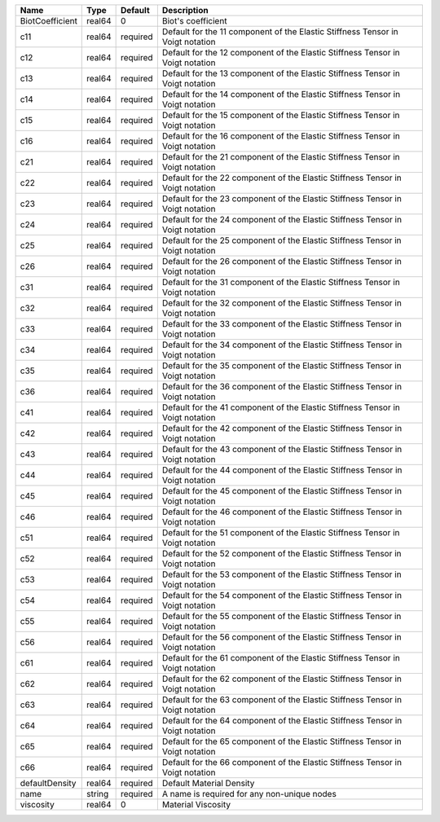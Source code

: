 

=============== ====== ======== ============================================================================== 
Name            Type   Default  Description                                                                    
=============== ====== ======== ============================================================================== 
BiotCoefficient real64 0        Biot's coefficient                                                             
c11             real64 required Default for the 11 component of the Elastic Stiffness Tensor in Voigt notation 
c12             real64 required Default for the 12 component of the Elastic Stiffness Tensor in Voigt notation 
c13             real64 required Default for the 13 component of the Elastic Stiffness Tensor in Voigt notation 
c14             real64 required Default for the 14 component of the Elastic Stiffness Tensor in Voigt notation 
c15             real64 required Default for the 15 component of the Elastic Stiffness Tensor in Voigt notation 
c16             real64 required Default for the 16 component of the Elastic Stiffness Tensor in Voigt notation 
c21             real64 required Default for the 21 component of the Elastic Stiffness Tensor in Voigt notation 
c22             real64 required Default for the 22 component of the Elastic Stiffness Tensor in Voigt notation 
c23             real64 required Default for the 23 component of the Elastic Stiffness Tensor in Voigt notation 
c24             real64 required Default for the 24 component of the Elastic Stiffness Tensor in Voigt notation 
c25             real64 required Default for the 25 component of the Elastic Stiffness Tensor in Voigt notation 
c26             real64 required Default for the 26 component of the Elastic Stiffness Tensor in Voigt notation 
c31             real64 required Default for the 31 component of the Elastic Stiffness Tensor in Voigt notation 
c32             real64 required Default for the 32 component of the Elastic Stiffness Tensor in Voigt notation 
c33             real64 required Default for the 33 component of the Elastic Stiffness Tensor in Voigt notation 
c34             real64 required Default for the 34 component of the Elastic Stiffness Tensor in Voigt notation 
c35             real64 required Default for the 35 component of the Elastic Stiffness Tensor in Voigt notation 
c36             real64 required Default for the 36 component of the Elastic Stiffness Tensor in Voigt notation 
c41             real64 required Default for the 41 component of the Elastic Stiffness Tensor in Voigt notation 
c42             real64 required Default for the 42 component of the Elastic Stiffness Tensor in Voigt notation 
c43             real64 required Default for the 43 component of the Elastic Stiffness Tensor in Voigt notation 
c44             real64 required Default for the 44 component of the Elastic Stiffness Tensor in Voigt notation 
c45             real64 required Default for the 45 component of the Elastic Stiffness Tensor in Voigt notation 
c46             real64 required Default for the 46 component of the Elastic Stiffness Tensor in Voigt notation 
c51             real64 required Default for the 51 component of the Elastic Stiffness Tensor in Voigt notation 
c52             real64 required Default for the 52 component of the Elastic Stiffness Tensor in Voigt notation 
c53             real64 required Default for the 53 component of the Elastic Stiffness Tensor in Voigt notation 
c54             real64 required Default for the 54 component of the Elastic Stiffness Tensor in Voigt notation 
c55             real64 required Default for the 55 component of the Elastic Stiffness Tensor in Voigt notation 
c56             real64 required Default for the 56 component of the Elastic Stiffness Tensor in Voigt notation 
c61             real64 required Default for the 61 component of the Elastic Stiffness Tensor in Voigt notation 
c62             real64 required Default for the 62 component of the Elastic Stiffness Tensor in Voigt notation 
c63             real64 required Default for the 63 component of the Elastic Stiffness Tensor in Voigt notation 
c64             real64 required Default for the 64 component of the Elastic Stiffness Tensor in Voigt notation 
c65             real64 required Default for the 65 component of the Elastic Stiffness Tensor in Voigt notation 
c66             real64 required Default for the 66 component of the Elastic Stiffness Tensor in Voigt notation 
defaultDensity  real64 required Default Material Density                                                       
name            string required A name is required for any non-unique nodes                                    
viscosity       real64 0        Material Viscosity                                                             
=============== ====== ======== ============================================================================== 



